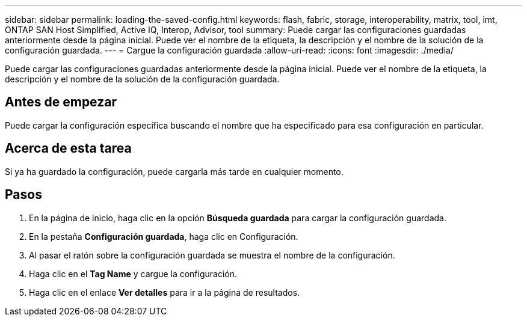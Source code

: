 ---
sidebar: sidebar 
permalink: loading-the-saved-config.html 
keywords: flash, fabric, storage, interoperability, matrix, tool, imt, ONTAP SAN Host Simplified, Active IQ, Interop, Advisor, tool 
summary: Puede cargar las configuraciones guardadas anteriormente desde la página inicial. Puede ver el nombre de la etiqueta, la descripción y el nombre de la solución de la configuración guardada. 
---
= Cargue la configuración guardada
:allow-uri-read: 
:icons: font
:imagesdir: ./media/


[role="lead"]
Puede cargar las configuraciones guardadas anteriormente desde la página inicial. Puede ver el nombre de la etiqueta, la descripción y el nombre de la solución de la configuración guardada.



== Antes de empezar

Puede cargar la configuración específica buscando el nombre que ha especificado para esa configuración en particular.



== Acerca de esta tarea

Si ya ha guardado la configuración, puede cargarla más tarde en cualquier momento.



== Pasos

. En la página de inicio, haga clic en la opción *Búsqueda guardada* para cargar la configuración guardada.
. En la pestaña *Configuración guardada*, haga clic en Configuración.
. Al pasar el ratón sobre la configuración guardada se muestra el nombre de la configuración.
. Haga clic en el *Tag Name* y cargue la configuración.
. Haga clic en el enlace *Ver detalles* para ir a la página de resultados.

